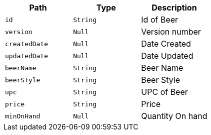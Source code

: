 |===
|Path|Type|Description

|`+id+`
|`+String+`
|Id of Beer

|`+version+`
|`+Null+`
|Version number

|`+createdDate+`
|`+Null+`
|Date Created

|`+updatedDate+`
|`+Null+`
|Date Updated

|`+beerName+`
|`+String+`
|Beer Name

|`+beerStyle+`
|`+String+`
|Beer Style

|`+upc+`
|`+String+`
|UPC of Beer

|`+price+`
|`+String+`
|Price

|`+minOnHand+`
|`+Null+`
|Quantity On hand

|===